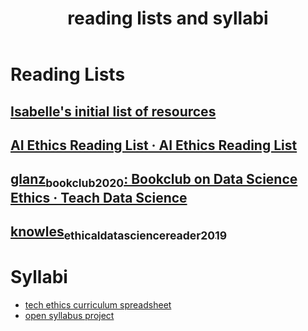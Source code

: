 #+title: reading lists and syllabi
#+ROAM_TAGS: list

* Reading Lists
** [[file:20210214190247-isabelle_s_initial_list_of_resources.org][Isabelle's initial list of resources]]
** [[https://caitiewrites.gitbooks.io/ai-ethics-reading-list/content/][AI Ethics Reading List · AI Ethics Reading List]]
** [[file:glanz_bookclub_2020.org][glanz_bookclub_2020: Bookclub on Data Science Ethics · Teach Data Science]]
** [[file:knowles_ethical_data_science_reader_2019.org][knowles_ethical_data_science_reader_2019]]

* Syllabi
- [[file:20210227172245-tech_ethics_curriculum_spreadsheet.org][tech ethics curriculum spreadsheet]]
- [[file:20210227173128-open_syllabus_project.org][open syllabus project]]
